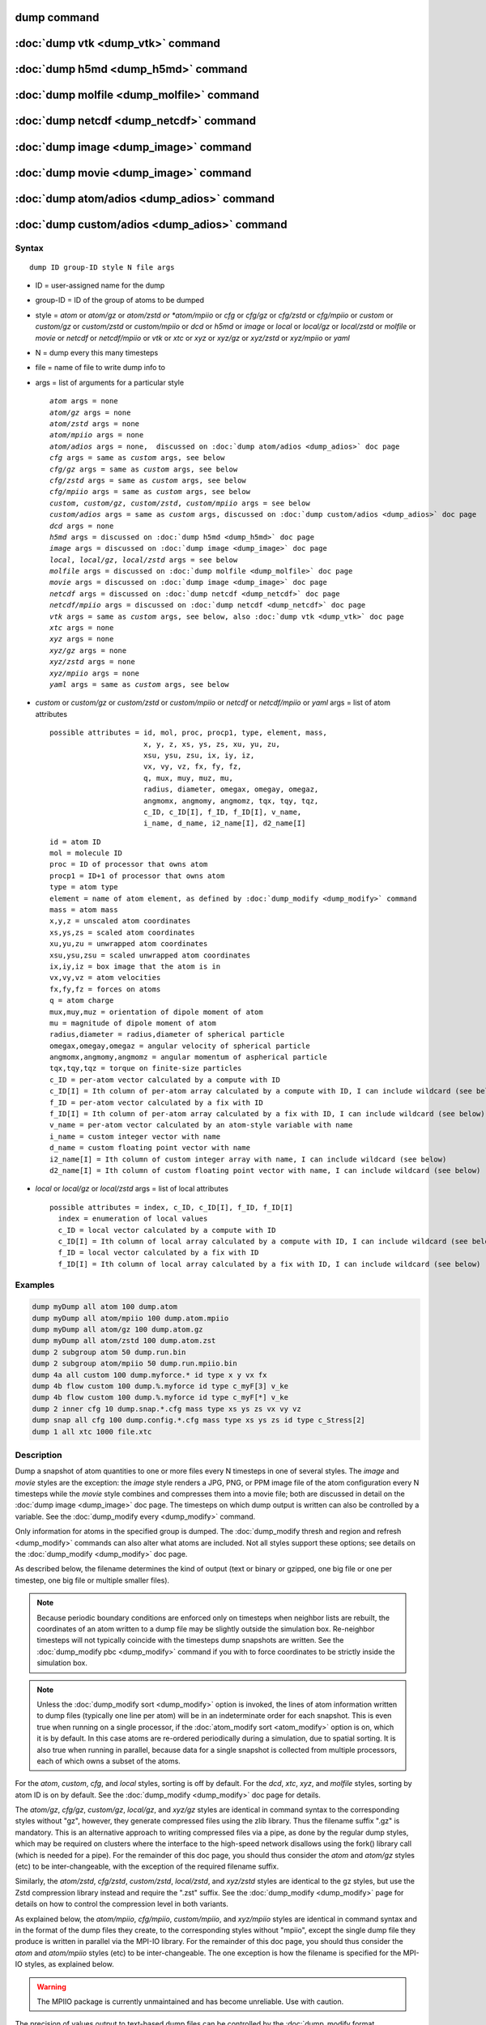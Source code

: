 .. index:: dump

dump command
============

:doc:`dump vtk <dump_vtk>` command
==================================

:doc:`dump h5md <dump_h5md>` command
====================================

:doc:`dump molfile <dump_molfile>` command
==========================================

:doc:`dump netcdf <dump_netcdf>` command
========================================

:doc:`dump image <dump_image>` command
======================================

:doc:`dump movie <dump_image>` command
======================================

:doc:`dump atom/adios <dump_adios>` command
===========================================

:doc:`dump custom/adios <dump_adios>` command
=============================================

Syntax
""""""

.. parsed-literal::

   dump ID group-ID style N file args

* ID = user-assigned name for the dump
* group-ID = ID of the group of atoms to be dumped
* style = *atom* or *atom/gz* or *atom/zstd or *atom/mpiio* or *cfg* or *cfg/gz* or *cfg/zstd* or *cfg/mpiio* or *custom* or *custom/gz* or *custom/zstd* or *custom/mpiio* or *dcd* or *h5md* or *image* or *local* or *local/gz* or *local/zstd* or *molfile* or *movie* or *netcdf* or *netcdf/mpiio* or *vtk* or *xtc* or *xyz* or *xyz/gz* or *xyz/zstd* or *xyz/mpiio* or *yaml*
* N = dump every this many timesteps
* file = name of file to write dump info to
* args = list of arguments for a particular style

  .. parsed-literal::

       *atom* args = none
       *atom/gz* args = none
       *atom/zstd* args = none
       *atom/mpiio* args = none
       *atom/adios* args = none,  discussed on :doc:`dump atom/adios <dump_adios>` doc page
       *cfg* args = same as *custom* args, see below
       *cfg/gz* args = same as *custom* args, see below
       *cfg/zstd* args = same as *custom* args, see below
       *cfg/mpiio* args = same as *custom* args, see below
       *custom*, *custom/gz*, *custom/zstd*, *custom/mpiio* args = see below
       *custom/adios* args = same as *custom* args, discussed on :doc:`dump custom/adios <dump_adios>` doc page
       *dcd* args = none
       *h5md* args = discussed on :doc:`dump h5md <dump_h5md>` doc page
       *image* args = discussed on :doc:`dump image <dump_image>` doc page
       *local*, *local/gz*, *local/zstd* args = see below
       *molfile* args = discussed on :doc:`dump molfile <dump_molfile>` doc page
       *movie* args = discussed on :doc:`dump image <dump_image>` doc page
       *netcdf* args = discussed on :doc:`dump netcdf <dump_netcdf>` doc page
       *netcdf/mpiio* args = discussed on :doc:`dump netcdf <dump_netcdf>` doc page
       *vtk* args = same as *custom* args, see below, also :doc:`dump vtk <dump_vtk>` doc page
       *xtc* args = none
       *xyz* args = none
       *xyz/gz* args = none
       *xyz/zstd* args = none
       *xyz/mpiio* args = none
       *yaml* args = same as *custom* args, see below

* *custom* or *custom/gz* or *custom/zstd* or *custom/mpiio* or *netcdf* or *netcdf/mpiio* or *yaml* args = list of atom attributes

  .. parsed-literal::

         possible attributes = id, mol, proc, procp1, type, element, mass,
                               x, y, z, xs, ys, zs, xu, yu, zu,
                               xsu, ysu, zsu, ix, iy, iz,
                               vx, vy, vz, fx, fy, fz,
                               q, mux, muy, muz, mu,
                               radius, diameter, omegax, omegay, omegaz,
                               angmomx, angmomy, angmomz, tqx, tqy, tqz,
                               c_ID, c_ID[I], f_ID, f_ID[I], v_name,
                               i_name, d_name, i2_name[I], d2_name[I]

  .. parsed-literal::

           id = atom ID
           mol = molecule ID
           proc = ID of processor that owns atom
           procp1 = ID+1 of processor that owns atom
           type = atom type
           element = name of atom element, as defined by :doc:`dump_modify <dump_modify>` command
           mass = atom mass
           x,y,z = unscaled atom coordinates
           xs,ys,zs = scaled atom coordinates
           xu,yu,zu = unwrapped atom coordinates
           xsu,ysu,zsu = scaled unwrapped atom coordinates
           ix,iy,iz = box image that the atom is in
           vx,vy,vz = atom velocities
           fx,fy,fz = forces on atoms
           q = atom charge
           mux,muy,muz = orientation of dipole moment of atom
           mu = magnitude of dipole moment of atom
           radius,diameter = radius,diameter of spherical particle
           omegax,omegay,omegaz = angular velocity of spherical particle
           angmomx,angmomy,angmomz = angular momentum of aspherical particle
           tqx,tqy,tqz = torque on finite-size particles
           c_ID = per-atom vector calculated by a compute with ID
           c_ID[I] = Ith column of per-atom array calculated by a compute with ID, I can include wildcard (see below)
           f_ID = per-atom vector calculated by a fix with ID
           f_ID[I] = Ith column of per-atom array calculated by a fix with ID, I can include wildcard (see below)
           v_name = per-atom vector calculated by an atom-style variable with name
           i_name = custom integer vector with name
           d_name = custom floating point vector with name
           i2_name[I] = Ith column of custom integer array with name, I can include wildcard (see below)
           d2_name[I] = Ith column of custom floating point vector with name, I can include wildcard (see below)

* *local* or *local/gz* or *local/zstd* args = list of local attributes

  .. parsed-literal::

         possible attributes = index, c_ID, c_ID[I], f_ID, f_ID[I]
           index = enumeration of local values
           c_ID = local vector calculated by a compute with ID
           c_ID[I] = Ith column of local array calculated by a compute with ID, I can include wildcard (see below)
           f_ID = local vector calculated by a fix with ID
           f_ID[I] = Ith column of local array calculated by a fix with ID, I can include wildcard (see below)

Examples
""""""""

.. code-block:: LAMMPS

   dump myDump all atom 100 dump.atom
   dump myDump all atom/mpiio 100 dump.atom.mpiio
   dump myDump all atom/gz 100 dump.atom.gz
   dump myDump all atom/zstd 100 dump.atom.zst
   dump 2 subgroup atom 50 dump.run.bin
   dump 2 subgroup atom/mpiio 50 dump.run.mpiio.bin
   dump 4a all custom 100 dump.myforce.* id type x y vx fx
   dump 4b flow custom 100 dump.%.myforce id type c_myF[3] v_ke
   dump 4b flow custom 100 dump.%.myforce id type c_myF[*] v_ke
   dump 2 inner cfg 10 dump.snap.*.cfg mass type xs ys zs vx vy vz
   dump snap all cfg 100 dump.config.*.cfg mass type xs ys zs id type c_Stress[2]
   dump 1 all xtc 1000 file.xtc

Description
"""""""""""

Dump a snapshot of atom quantities to one or more files every N
timesteps in one of several styles.  The *image* and *movie* styles are
the exception: the *image* style renders a JPG, PNG, or PPM image file
of the atom configuration every N timesteps while the *movie* style
combines and compresses them into a movie file; both are discussed in
detail on the :doc:`dump image <dump_image>` doc page.  The timesteps on
which dump output is written can also be controlled by a variable.
See the :doc:`dump_modify every <dump_modify>` command.

Only information for atoms in the specified group is dumped.  The
:doc:`dump_modify thresh and region and refresh <dump_modify>` commands
can also alter what atoms are included.  Not all styles support
these options; see details on the :doc:`dump_modify <dump_modify>` doc
page.

As described below, the filename determines the kind of output (text
or binary or gzipped, one big file or one per timestep, one big file
or multiple smaller files).

.. note::

   Because periodic boundary conditions are enforced only on timesteps
   when neighbor lists are rebuilt, the coordinates of an atom written
   to a dump file may be slightly outside the simulation box.
   Re-neighbor timesteps will not typically coincide with the
   timesteps dump snapshots are written.  See the :doc:`dump_modify
   pbc <dump_modify>` command if you with to force coordinates to be
   strictly inside the simulation box.

.. note::

   Unless the :doc:`dump_modify sort <dump_modify>` option is
   invoked, the lines of atom information written to dump files
   (typically one line per atom) will be in an indeterminate order for
   each snapshot.  This is even true when running on a single processor,
   if the :doc:`atom_modify sort <atom_modify>` option is on, which it is
   by default.  In this case atoms are re-ordered periodically during a
   simulation, due to spatial sorting.  It is also true when running in
   parallel, because data for a single snapshot is collected from
   multiple processors, each of which owns a subset of the atoms.

For the *atom*, *custom*, *cfg*, and *local* styles, sorting is off by
default.  For the *dcd*, *xtc*, *xyz*, and *molfile* styles, sorting
by atom ID is on by default. See the :doc:`dump_modify <dump_modify>`
doc page for details.

The *atom/gz*, *cfg/gz*, *custom/gz*, *local/gz*, and *xyz/gz* styles
are identical in command syntax to the corresponding styles without
"gz", however, they generate compressed files using the zlib
library. Thus the filename suffix ".gz" is mandatory. This is an
alternative approach to writing compressed files via a pipe, as done
by the regular dump styles, which may be required on clusters where
the interface to the high-speed network disallows using the fork()
library call (which is needed for a pipe).  For the remainder of this
doc page, you should thus consider the *atom* and *atom/gz* styles
(etc) to be inter-changeable, with the exception of the required
filename suffix.

Similarly, the *atom/zstd*, *cfg/zstd*, *custom/zstd*, *local/zstd*,
and *xyz/zstd* styles are identical to the gz styles, but use the Zstd
compression library instead and require the ".zst" suffix. See the
:doc:`dump_modify <dump_modify>` page for details on how to control
the compression level in both variants.

As explained below, the *atom/mpiio*, *cfg/mpiio*, *custom/mpiio*, and
*xyz/mpiio* styles are identical in command syntax and in the format
of the dump files they create, to the corresponding styles without
"mpiio", except the single dump file they produce is written in
parallel via the MPI-IO library.  For the remainder of this doc page,
you should thus consider the *atom* and *atom/mpiio* styles (etc) to
be inter-changeable.  The one exception is how the filename is
specified for the MPI-IO styles, as explained below.

.. warning::

   The MPIIO package is currently unmaintained and has become
   unreliable. Use with caution.

The precision of values output to text-based dump files can be
controlled by the :doc:`dump_modify format <dump_modify>` command and
its options.

----------

The *style* keyword determines what atom quantities are written to the
file and in what format.  Settings made via the
:doc:`dump_modify <dump_modify>` command can also alter the format of
individual values and the file itself.

The *atom*, *local*, and *custom* styles create files in a simple text
format that is self-explanatory when viewing a dump file.  Some of the
LAMMPS post-processing tools described on the :doc:`Tools <Tools>` doc
page, including `Pizza.py <https://lammps.github.io/pizza>`_,
work with this format, as does the :doc:`rerun <rerun>` command.

For post-processing purposes the *atom*, *local*, and *custom* text
files are self-describing in the following sense.

The dimensions of the simulation box are included in each snapshot.
For an orthogonal simulation box this information is formatted as:

.. parsed-literal::

   ITEM: BOX BOUNDS xx yy zz
   xlo xhi
   ylo yhi
   zlo zhi

where xlo,xhi are the maximum extents of the simulation box in the
x-dimension, and similarly for y and z.  The "xx yy zz" represent 6
characters that encode the style of boundary for each of the 6
simulation box boundaries (xlo,xhi and ylo,yhi and zlo,zhi).  Each of
the 6 characters is either p = periodic, f = fixed, s = shrink wrap,
or m = shrink wrapped with a minimum value.  See the
:doc:`boundary <boundary>` command for details.

For triclinic simulation boxes (non-orthogonal), an orthogonal
bounding box which encloses the triclinic simulation box is output,
along with the 3 tilt factors (xy, xz, yz) of the triclinic box,
formatted as follows:

.. parsed-literal::

   ITEM: BOX BOUNDS xy xz yz xx yy zz
   xlo_bound xhi_bound xy
   ylo_bound yhi_bound xz
   zlo_bound zhi_bound yz

The presence of the text "xy xz yz" in the ITEM line indicates that
the 3 tilt factors will be included on each of the 3 following lines.
This bounding box is convenient for many visualization programs.  The
meaning of the 6 character flags for "xx yy zz" is the same as above.

Note that the first two numbers on each line are now xlo_bound instead
of xlo, etc, since they represent a bounding box.  See the :doc:`Howto
triclinic <Howto_triclinic>` page for a geometric description of
triclinic boxes, as defined by LAMMPS, simple formulas for how the 6
bounding box extents (xlo_bound,xhi_bound,etc) are calculated from the
triclinic parameters, and how to transform those parameters to and
from other commonly used triclinic representations.

The "ITEM: ATOMS" line in each snapshot lists column descriptors for
the per-atom lines that follow.  For example, the descriptors would be
"id type xs ys zs" for the default *atom* style, and would be the atom
attributes you specify in the dump command for the *custom* style.

For style *atom*, atom coordinates are written to the file, along with
the atom ID and atom type.  By default, atom coords are written in a
scaled format (from 0 to 1).  I.e. an x value of 0.25 means the atom
is at a location 1/4 of the distance from xlo to xhi of the box
boundaries.  The format can be changed to unscaled coords via the
:doc:`dump_modify <dump_modify>` settings.  Image flags can also be
added for each atom via dump_modify.

Style *custom* allows you to specify a list of atom attributes to be
written to the dump file for each atom.  Possible attributes are
listed above and will appear in the order specified.  You cannot
specify a quantity that is not defined for a particular simulation -
such as *q* for atom style *bond*, since that atom style does not
assign charges.  Dumps occur at the very end of a timestep, so atom
attributes will include effects due to fixes that are applied during
the timestep.  An explanation of the possible dump custom attributes
is given below.

For style *local*, local output generated by :doc:`computes <compute>`
and :doc:`fixes <fix>` is used to generate lines of output that is
written to the dump file.  This local data is typically calculated by
each processor based on the atoms it owns, but there may be zero or
more entities per atom, e.g. a list of bond distances.  An explanation
of the possible dump local attributes is given below.  Note that by
using input from the :doc:`compute property/local
<compute_property_local>` command with dump local, it is possible to
generate information on bonds, angles, etc that can be cut and pasted
directly into a data file read by the :doc:`read_data <read_data>`
command.

Style *cfg* has the same command syntax as style *custom* and writes
extended CFG format files, as used by the `AtomEye
<http://li.mit.edu/Archive/Graphics/A/>`_ visualization package.
Since the extended CFG format uses a single snapshot of the system per
file, a wildcard "\*" must be included in the filename, as discussed
below.  The list of atom attributes for style *cfg* must begin with
either "mass type xs ys zs" or "mass type xsu ysu zsu" since these
quantities are needed to write the CFG files in the appropriate format
(though the "mass" and "type" fields do not appear explicitly in the
file).  Any remaining attributes will be stored as "auxiliary
properties" in the CFG files.  Note that you will typically want to
use the :doc:`dump_modify element <dump_modify>` command with
CFG-formatted files, to associate element names with atom types, so
that AtomEye can render atoms appropriately. When unwrapped
coordinates *xsu*, *ysu*, and *zsu* are requested, the nominal AtomEye
periodic cell dimensions are expanded by a large factor UNWRAPEXPAND =
10.0, which ensures atoms that are displayed correctly for up to
UNWRAPEXPAND/2 periodic boundary crossings in any direction.  Beyond
this, AtomEye will rewrap the unwrapped coordinates.  The expansion
causes the atoms to be drawn farther away from the viewer, but it is
easy to zoom the atoms closer, and the interatomic distances are
unaffected.

The *dcd* style writes DCD files, a standard atomic trajectory format
used by the CHARMM, NAMD, and XPlor molecular dynamics packages.  DCD
files are binary and thus may not be portable to different machines.
The number of atoms per snapshot cannot change with the *dcd* style.
The *unwrap* option of the :doc:`dump_modify <dump_modify>` command
allows DCD coordinates to be written "unwrapped" by the image flags
for each atom.  Unwrapped means that if the atom has passed through
a periodic boundary one or more times, the value is printed for what
the coordinate would be if it had not been wrapped back into the
periodic box.  Note that these coordinates may thus be far outside
the box size stored with the snapshot.

The *xtc* style writes XTC files, a compressed trajectory format used
by the GROMACS molecular dynamics package, and described
`here <https://manual.gromacs.org/current/reference-manual/file-formats.html#xtc>`_.
The precision used in XTC files can be adjusted via the
:doc:`dump_modify <dump_modify>` command.  The default value of 1000
means that coordinates are stored to 1/1000 nanometer accuracy.  XTC
files are portable binary files written in the NFS XDR data format,
so that any machine which supports XDR should be able to read them.
The number of atoms per snapshot cannot change with the *xtc* style.
The *unwrap* option of the :doc:`dump_modify <dump_modify>` command allows
XTC coordinates to be written "unwrapped" by the image flags for each
atom.  Unwrapped means that if the atom has passed through a periodic
boundary one or more times, the value is printed for what the
coordinate would be if it had not been wrapped back into the periodic
box.  Note that these coordinates may thus be far outside the box size
stored with the snapshot.

The *xyz* style writes XYZ files, which is a simple text-based
coordinate format that many codes can read. Specifically it has
a line with the number of atoms, then a comment line that is
usually ignored followed by one line per atom with the atom type
and the x-, y-, and z-coordinate of that atom. You can use the
:doc:`dump_modify element <dump_modify>` option to change the output
from using the (numerical) atom type to an element name (or some
other label). This will help many visualization programs to guess
bonds and colors.

Dump style *yaml* has the same command syntax as style *custom* and
writes YAML format files that can be easily parsed by a variety of data
processing tools and programming languages.  Each timestep will be
written as a YAML "document" (i.e. starts with "---" and ends with
"...").  The style supports writing one file per timestep through the
"\*" wildcard but not multi-processor outputs with the "%" token in the
filename.  In addition to per-atom data, :doc:`thermo <thermo>` data can
be included in the *yaml* style dump file using the :doc:`dump_modify
thermo yes <dump_modify>`. The data included in the dump file uses the
"thermo" tag and is otherwise identical to data specified by the
:doc:`thermo_style <thermo_style>` command.

Below is an example for a YAML format dump created by the following commands.

.. code-block:: LAMMPS

   dump out all yaml 100 dump.yaml id type x y z vx vy vz ix iy iz
   dump_modify out time yes units yes thermo yes format 1 %5d format "% 10.6e"

The tags "time", "units", and "thermo" are optional and enabled by the
dump_modify command. The list under the "box" tag has 3 lines for
orthogonal boxes and 4 lines with triclinic boxes, where the first 3 are
the box boundaries and the 4th the three tilt factors (xy, xz, yz).  The
"thermo" data follows the format of the *yaml* thermo style.  The
"keywords" tag lists the per-atom properties contained in the "data"
columns, which contain a list with one line per atom.  The keywords may
be renamed using the dump_modify command same as for the *custom* dump
style.

.. code-block:: yaml

   ---
   timestep: 0
   units: lj
   time: 0
   natoms: 4000
   boundary: [ p, p, p, p, p, p, ]
   thermo:
     - keywords: [ Step, Temp, E_pair, E_mol, TotEng, Press, ]
     - data: [ 0, 0, -27093.472213010766, 0, 0, 0, ]
   box:
     - [ 0, 16.795961913825074 ]
     - [ 0, 16.795961913825074 ]
     - [ 0, 16.795961913825074 ]
     - [ 0, 0, 0 ]
   keywords: [ id, type, x, y, z, vx, vy, vz, ix, iy, iz,  ]
   data:
     - [     1 , 1 ,  0.000000e+00 ,  0.000000e+00 ,  0.000000e+00 ,  -1.841579e-01 , -9.710036e-01 , -2.934617e+00 , 0 , 0 , 0, ]
     - [     2 , 1 ,  8.397981e-01 ,  8.397981e-01 ,  0.000000e+00 ,  -1.799591e+00 ,  2.127197e+00 ,  2.298572e+00 , 0 , 0 , 0, ]
     - [     3 , 1 ,  8.397981e-01 ,  0.000000e+00 ,  8.397981e-01 ,  -1.807682e+00 , -9.585130e-01 ,  1.605884e+00 , 0 , 0 , 0, ]

     [...]
   ...
   ---
   timestep: 100
   units: lj
   time: 0.5

     [...]

   ...

----------

Note that *atom*, *custom*, *dcd*, *xtc*, and *xyz* style dump files
can be read directly by `VMD <http://www.ks.uiuc.edu/Research/vmd>`_, a
popular molecular viewing program.

----------

Dumps are performed on timesteps that are a multiple of N (including
timestep 0) and on the last timestep of a minimization if the
minimization converges.  Note that this means a dump will not be
performed on the initial timestep after the dump command is invoked,
if the current timestep is not a multiple of N.  This behavior can be
changed via the :doc:`dump_modify first <dump_modify>` command, which
can also be useful if the dump command is invoked after a minimization
ended on an arbitrary timestep.  N can be changed between runs by
using the :doc:`dump_modify every <dump_modify>` command (not allowed
for *dcd* style).  The :doc:`dump_modify every <dump_modify>` command
also allows a variable to be used to determine the sequence of
timesteps on which dump files are written.  In this mode a dump on the
first timestep of a run will also not be written unless the
:doc:`dump_modify first <dump_modify>` command is used.

The specified filename determines how the dump file(s) is written.
The default is to write one large text file, which is opened when the
dump command is invoked and closed when an :doc:`undump <undump>`
command is used or when LAMMPS exits.  For the *dcd* and *xtc* styles,
this is a single large binary file.

Dump filenames can contain two wildcard characters.  If a "\*"
character appears in the filename, then one file per snapshot is
written and the "\*" character is replaced with the timestep value.
For example, tmp.dump.\* becomes tmp.dump.0, tmp.dump.10000,
tmp.dump.20000, etc.  This option is not available for the *dcd* and
*xtc* styles.  Note that the :doc:`dump_modify pad <dump_modify>`
command can be used to insure all timestep numbers are the same length
(e.g. 00010), which can make it easier to read a series of dump files
in order with some post-processing tools.

If a "%" character appears in the filename, then each of P processors
writes a portion of the dump file, and the "%" character is replaced
with the processor ID from 0 to P-1.  For example, tmp.dump.% becomes
tmp.dump.0, tmp.dump.1, ... tmp.dump.P-1, etc.  This creates smaller
files and can be a fast mode of output on parallel machines that support
parallel I/O for output. This option is **not** available for the *dcd*,
*xtc*, *xyz*, and *yaml* styles.

By default, P = the number of processors meaning one file per
processor, but P can be set to a smaller value via the *nfile* or
*fileper* keywords of the :doc:`dump_modify <dump_modify>` command.
These options can be the most efficient way of writing out dump files
when running on large numbers of processors.

Note that using the "\*" and "%" characters together can produce a
large number of small dump files!

For the *atom/mpiio*, *cfg/mpiio*, *custom/mpiio*, and *xyz/mpiio*
styles, a single dump file is written in parallel via the MPI-IO
library, which is part of the MPI standard for versions 2.0 and above.
Using MPI-IO requires two steps.  First, build LAMMPS with its MPIIO
package installed, e.g.

.. code-block:: bash

   make yes-mpiio    # installs the MPIIO package
   make mpi          # build LAMMPS for your platform

Second, use a dump filename which contains ".mpiio".  Note that it
does not have to end in ".mpiio", just contain those characters.
Unlike MPI-IO restart files, which must be both written and read using
MPI-IO, the dump files produced by these MPI-IO styles are identical
in format to the files produced by their non-MPI-IO style
counterparts.  This means you can write a dump file using MPI-IO and
use the :doc:`read_dump <read_dump>` command or perform other
post-processing, just as if the dump file was not written using
MPI-IO.

.. warning::

   The MPIIO package is currently unmaintained and has become
   unreliable. Use with caution.

Note that MPI-IO dump files are one large file which all processors
write to.  You thus cannot use the "%" wildcard character described
above in the filename since that specifies generation of multiple
files.  You can use the ".bin" suffix described below in an MPI-IO
dump file; again this file will be written in parallel and have the
same binary format as if it were written without MPI-IO.

If the filename ends with ".bin", the dump file (or files, if "\*" or
"%" is also used) is written in binary format.  A binary dump file
will be about the same size as a text version, but will typically
write out much faster.  Of course, when post-processing, you will need
to convert it back to text format (see the :ref:`binary2txt tool <binary>`) or write your own code to read the binary
file.  The format of the binary file can be understood by looking at
the tools/binary2txt.cpp file.  This option is only available for the
*atom* and *custom* styles.

If the filename ends with ".gz", the dump file (or files, if "\*" or "%"
is also used) is written in gzipped format.  A gzipped dump file will
be about 3x smaller than the text version, but will also take longer
to write.  This option is not available for the *dcd* and *xtc*
styles.

----------

Note that in the discussion which follows, for styles which can
reference values from a compute or fix or custom atom property, like
the *custom*\ , *cfg*\ , or *local* styles, the bracketed index I can
be specified using a wildcard asterisk with the index to effectively
specify multiple values.  This takes the form "\*" or "\*n" or "n\*"
or "m\*n".  If N = the number of columns in the array, then an
asterisk with no numeric values means all column indices from 1 to N.
A leading asterisk means all indices from 1 to n (inclusive).  A
trailing asterisk means all indices from n to N (inclusive).  A middle
asterisk means all indices from m to n (inclusive).

Using a wildcard is the same as if the individual columns of the array
had been listed one by one.  E.g. these 2 dump commands are
equivalent, since the :doc:`compute stress/atom <compute_stress_atom>`
command creates a per-atom array with 6 columns:

.. code-block:: LAMMPS

   compute myPress all stress/atom NULL
   dump 2 all custom 100 tmp.dump id myPress[*]
   dump 2 all custom 100 tmp.dump id myPress[1] myPress[2] myPress[3] &
                                     myPress[4] myPress[5] myPress[6]

----------

This section explains the local attributes that can be specified as
part of the *local* style.

The *index* attribute can be used to generate an index number from 1
to N for each line written into the dump file, where N is the total
number of local datums from all processors, or lines of output that
will appear in the snapshot.  Note that because data from different
processors depend on what atoms they currently own, and atoms migrate
between processor, there is no guarantee that the same index will be
used for the same info (e.g. a particular bond) in successive
snapshots.

The *c_ID* and *c_ID[I]* attributes allow local vectors or arrays
calculated by a :doc:`compute <compute>` to be output.  The ID in the
attribute should be replaced by the actual ID of the compute that has
been defined previously in the input script.  See the
:doc:`compute <compute>` command for details.  There are computes for
calculating local information such as indices, types, and energies for
bonds and angles.

Note that computes which calculate global or per-atom quantities, as
opposed to local quantities, cannot be output in a dump local command.
Instead, global quantities can be output by the :doc:`thermo_style
custom <thermo_style>` command, and per-atom quantities can be output
by the dump custom command.

If *c_ID* is used as a attribute, then the local vector calculated by
the compute is printed.  If *c_ID[I]* is used, then I must be in the
range from 1-M, which will print the Ith column of the local array
with M columns calculated by the compute.  See the discussion above
for how I can be specified with a wildcard asterisk to effectively
specify multiple values.

The *f_ID* and *f_ID[I]* attributes allow local vectors or arrays
calculated by a :doc:`fix <fix>` to be output.  The ID in the attribute
should be replaced by the actual ID of the fix that has been defined
previously in the input script.

If *f_ID* is used as a attribute, then the local vector calculated by
the fix is printed.  If *f_ID[I]* is used, then I must be in the
range from 1-M, which will print the Ith column of the local with M
columns calculated by the fix.  See the discussion above for how I can
be specified with a wildcard asterisk to effectively specify multiple
values.

Here is an example of how to dump bond info for a system, including
the distance and energy of each bond:

.. code-block:: LAMMPS

   compute 1 all property/local batom1 batom2 btype
   compute 2 all bond/local dist eng
   dump 1 all local 1000 tmp.dump index c_1[1] c_1[2] c_1[3] c_2[1] c_2[2]

----------

This section explains the atom attributes that can be specified as
part of the *custom* and *cfg* styles.

The *id*, *mol*, *proc*, *procp1*, *type*, *element*, *mass*, *vx*,
*vy*, *vz*, *fx*, *fy*, *fz*, *q* attributes are self-explanatory.

*Id* is the atom ID.  *Mol* is the molecule ID, included in the data
file for molecular systems.  *Proc* is the ID of the processor (0 to
Nprocs-1) that currently owns the atom.  *Procp1* is the proc ID+1,
which can be convenient in place of a *type* attribute (1 to Ntypes)
for coloring atoms in a visualization program.  *Type* is the atom
type (1 to Ntypes).  *Element* is typically the chemical name of an
element, which you must assign to each type via the :doc:`dump_modify
element <dump_modify>` command.  More generally, it can be any string
you wish to associated with an atom type.  *Mass* is the atom mass.
*Vx*, *vy*, *vz*, *fx*, *fy*, *fz*, and *q* are components of atom
velocity and force and atomic charge.

There are several options for outputting atom coordinates.  The *x*,
*y*, *z* attributes write atom coordinates "unscaled", in the
appropriate distance :doc:`units <units>` (Angstroms, sigma, etc).  Use
*xs*, *ys*, *zs* if you want the coordinates "scaled" to the box size,
so that each value is 0.0 to 1.0.  If the simulation box is triclinic
(tilted), then all atom coords will still be between 0.0 and 1.0.
I.e. actual unscaled (x,y,z) = xs\*A + ys\*B + zs\*C, where (A,B,C) are
the non-orthogonal vectors of the simulation box edges, as discussed
on the :doc:`Howto triclinic <Howto_triclinic>` doc page.

Use *xu*, *yu*, *zu* if you want the coordinates "unwrapped" by the
image flags for each atom.  Unwrapped means that if the atom has
passed through a periodic boundary one or more times, the value is
printed for what the coordinate would be if it had not been wrapped
back into the periodic box.  Note that using *xu*, *yu*, *zu* means
that the coordinate values may be far outside the box bounds printed
with the snapshot.  Using *xsu*, *ysu*, *zsu* is similar to using
*xu*, *yu*, *zu*, except that the unwrapped coordinates are scaled by
the box size. Atoms that have passed through a periodic boundary will
have the corresponding coordinate increased or decreased by 1.0.

The image flags can be printed directly using the *ix*, *iy*, *iz*
attributes.  For periodic dimensions, they specify which image of the
simulation box the atom is considered to be in.  An image of 0 means
it is inside the box as defined.  A value of 2 means add 2 box lengths
to get the true value.  A value of -1 means subtract 1 box length to
get the true value.  LAMMPS updates these flags as atoms cross
periodic boundaries during the simulation.

The *mux*, *muy*, *muz* attributes are specific to dipolar systems
defined with an atom style of *dipole*\ .  They give the orientation of
the atom's point dipole moment.  The *mu* attribute gives the
magnitude of the atom's dipole moment.

The *radius* and *diameter* attributes are specific to spherical
particles that have a finite size, such as those defined with an atom
style of *sphere*\ .

The *omegax*, *omegay*, and *omegaz* attributes are specific to
finite-size spherical particles that have an angular velocity.  Only
certain atom styles, such as *sphere* define this quantity.

The *angmomx*, *angmomy*, and *angmomz* attributes are specific to
finite-size aspherical particles that have an angular momentum.  Only
the *ellipsoid* atom style defines this quantity.

The *tqx*, *tqy*, *tqz* attributes are for finite-size particles that
can sustain a rotational torque due to interactions with other
particles.

The *c_ID* and *c_ID[I]* attributes allow per-atom vectors or arrays
calculated by a :doc:`compute <compute>` to be output.  The ID in the
attribute should be replaced by the actual ID of the compute that has
been defined previously in the input script.  See the
:doc:`compute <compute>` command for details.  There are computes for
calculating the per-atom energy, stress, centro-symmetry parameter,
and coordination number of individual atoms.

Note that computes which calculate global or local quantities, as
opposed to per-atom quantities, cannot be output in a dump custom
command.  Instead, global quantities can be output by the
:doc:`thermo_style custom <thermo_style>` command, and local quantities
can be output by the dump local command.

If *c_ID* is used as a attribute, then the per-atom vector calculated
by the compute is printed.  If *c_ID[I]* is used, then I must be in
the range from 1-M, which will print the Ith column of the per-atom
array with M columns calculated by the compute.  See the discussion
above for how I can be specified with a wildcard asterisk to
effectively specify multiple values.

The *f_ID* and *f_ID[I]* attributes allow vector or array per-atom
quantities calculated by a :doc:`fix <fix>` to be output.  The ID in
the attribute should be replaced by the actual ID of the fix that has
been defined previously in the input script.  The :doc:`fix ave/atom
<fix_ave_atom>` command is one that calculates per-atom quantities.
Since it can time-average per-atom quantities produced by any
:doc:`compute <compute>`, :doc:`fix <fix>`, or atom-style
:doc:`variable <variable>`, this allows those time-averaged results to
be written to a dump file.

If *f_ID* is used as a attribute, then the per-atom vector calculated
by the fix is printed.  If *f_ID[I]* is used, then I must be in the
range from 1-M, which will print the Ith column of the per-atom array
with M columns calculated by the fix.  See the discussion above for
how I can be specified with a wildcard asterisk to effectively specify
multiple values.

The *v_name* attribute allows per-atom vectors calculated by a
:doc:`variable <variable>` to be output.  The name in the attribute
should be replaced by the actual name of the variable that has been
defined previously in the input script.  Only an atom-style variable
can be referenced, since it is the only style that generates per-atom
values.  Variables of style *atom* can reference individual atom
attributes, per-atom attributes, thermodynamic keywords, or invoke
other computes, fixes, or variables when they are evaluated, so this
is a very general means of creating quantities to output to a dump
file.

The *i_name*, *d_name*, *i2_name*, *d2_name* attributes refer to
per-atom integer and floating-point vectors or arrays that have been
added via the :doc:`fix property/atom <fix_property_atom>` command.
When that command is used specific names are given to each attribute
which are the "name" portion of these keywords.  For arrays *i2_name*
and *d2_name*, the column of the array must also be included following
the name in brackets: e.g. d2_xyz[I], i2_mySpin[I], where I is in the
range from 1-M, where M is the number of columns in the custom array.
See the discussion above for how I can be specified with a wildcard
asterisk to effectively specify multiple values.

See the :doc:`Modify <Modify>` page for information on how to add
new compute and fix styles to LAMMPS to calculate per-atom quantities
which could then be output into dump files.

----------

Restrictions
""""""""""""

To write gzipped dump files, you must either compile LAMMPS with the
-DLAMMPS_GZIP option or use the styles from the COMPRESS package.
See the :doc:`Build settings <Build_settings>` page for details.

The *atom/gz*, *cfg/gz*, *custom/gz*, and *xyz/gz* styles are part of
the COMPRESS package.  They are only enabled if LAMMPS was built with
that package.  See the :doc:`Build package <Build_package>` page for
more info.

The *atom/mpiio*, *cfg/mpiio*, *custom/mpiio*, and *xyz/mpiio* styles
are part of the MPIIO package.  They are only enabled if LAMMPS was
built with that package.  See the :doc:`Build package <Build_package>`
doc page for more info.

The *xtc*, *dcd* and *yaml* styles are part of the EXTRA-DUMP package.
They are only enabled if LAMMPS was built with that package.  See the
:doc:`Build package <Build_package>` page for more info.

Related commands
""""""""""""""""

:doc:`dump atom/adios <dump_adios>`, :doc:`dump custom/adios <dump_adios>`,
:doc:`dump h5md <dump_h5md>`, :doc:`dump image <dump_image>`,
:doc:`dump molfile <dump_molfile>`, :doc:`dump_modify <dump_modify>`,
:doc:`undump <undump>`

Default
"""""""

The defaults for the *image* and *movie* styles are listed on the
:doc:`dump image <dump_image>` doc page.
